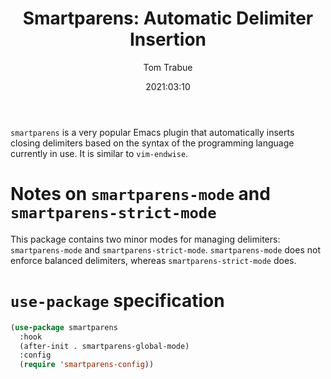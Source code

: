 #+title:    Smartparens: Automatic Delimiter Insertion
#+author:   Tom Trabue
#+email:    tom.trabue@gmail.com
#+date:     2021:03:10
#+property: header-args:emacs-lisp :lexical t
#+tags:
#+STARTUP: fold

=smartparens= is a very popular Emacs plugin that automatically inserts closing
delimiters based on the syntax of the programming language currently in use. It
is similar to =vim-endwise=.

* Notes on =smartparens-mode= and =smartparens-strict-mode=
This package contains two minor modes for managing delimiters:
=smartparens-mode= and =smartparens-strict-mode=. =smartparens-mode= does not
enforce balanced delimiters, whereas =smartparens-strict-mode= does.

* =use-package= specification

#+begin_src emacs-lisp
  (use-package smartparens
    :hook
    (after-init . smartparens-global-mode)
    :config
    (require 'smartparens-config))
#+end_src
